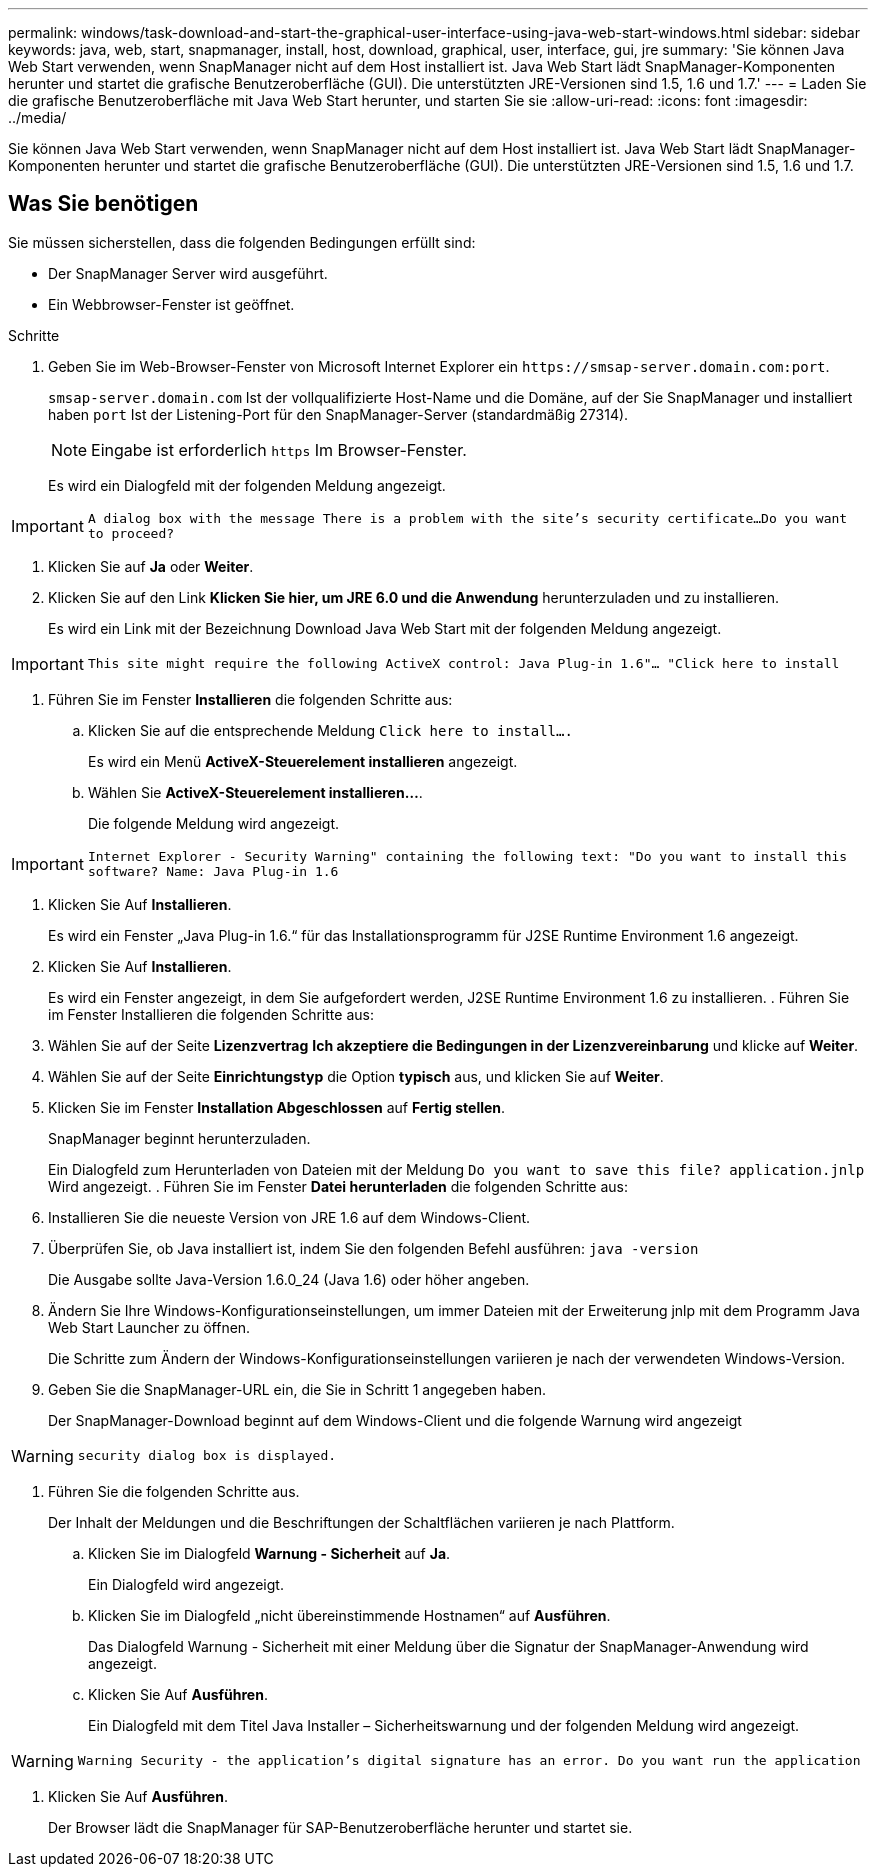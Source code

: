 ---
permalink: windows/task-download-and-start-the-graphical-user-interface-using-java-web-start-windows.html 
sidebar: sidebar 
keywords: java, web, start, snapmanager, install, host, download, graphical, user, interface, gui, jre 
summary: 'Sie können Java Web Start verwenden, wenn SnapManager nicht auf dem Host installiert ist. Java Web Start lädt SnapManager-Komponenten herunter und startet die grafische Benutzeroberfläche (GUI). Die unterstützten JRE-Versionen sind 1.5, 1.6 und 1.7.' 
---
= Laden Sie die grafische Benutzeroberfläche mit Java Web Start herunter, und starten Sie sie
:allow-uri-read: 
:icons: font
:imagesdir: ../media/


[role="lead"]
Sie können Java Web Start verwenden, wenn SnapManager nicht auf dem Host installiert ist. Java Web Start lädt SnapManager-Komponenten herunter und startet die grafische Benutzeroberfläche (GUI). Die unterstützten JRE-Versionen sind 1.5, 1.6 und 1.7.



== Was Sie benötigen

Sie müssen sicherstellen, dass die folgenden Bedingungen erfüllt sind:

* Der SnapManager Server wird ausgeführt.
* Ein Webbrowser-Fenster ist geöffnet.


.Schritte
. Geben Sie im Web-Browser-Fenster von Microsoft Internet Explorer ein `+https://smsap-server.domain.com:port+`.
+
`smsap-server.domain.com` Ist der vollqualifizierte Host-Name und die Domäne, auf der Sie SnapManager und installiert haben `port` Ist der Listening-Port für den SnapManager-Server (standardmäßig 27314).

+

NOTE: Eingabe ist erforderlich `https` Im Browser-Fenster.

+
Es wird ein Dialogfeld mit der folgenden Meldung angezeigt.




IMPORTANT: `A dialog box with the message There is a problem with the site's security certificate...Do you want to proceed?`

. Klicken Sie auf *Ja* oder *Weiter*.
. Klicken Sie auf den Link *Klicken Sie hier, um JRE 6.0 und die Anwendung* herunterzuladen und zu installieren.
+
Es wird ein Link mit der Bezeichnung Download Java Web Start mit der folgenden Meldung angezeigt.




IMPORTANT: `This site might require the following ActiveX control: Java Plug-in 1.6"... "Click here to install`

. Führen Sie im Fenster *Installieren* die folgenden Schritte aus:
+
.. Klicken Sie auf die entsprechende Meldung `Click here to install....`
+
Es wird ein Menü *ActiveX-Steuerelement installieren* angezeigt.

.. Wählen Sie *ActiveX-Steuerelement installieren...*.
+
Die folgende Meldung wird angezeigt.






IMPORTANT: `Internet Explorer - Security Warning" containing the following text: "Do you want to install this software? Name: Java Plug-in 1.6`

. Klicken Sie Auf *Installieren*.
+
Es wird ein Fenster „Java Plug-in 1.6.“ für das Installationsprogramm für J2SE Runtime Environment 1.6 angezeigt.

. Klicken Sie Auf *Installieren*.
+
Es wird ein Fenster angezeigt, in dem Sie aufgefordert werden, J2SE Runtime Environment 1.6 zu installieren. . Führen Sie im Fenster Installieren die folgenden Schritte aus:

. Wählen Sie auf der Seite *Lizenzvertrag* *Ich akzeptiere die Bedingungen in der Lizenzvereinbarung* und klicke auf *Weiter*.
. Wählen Sie auf der Seite *Einrichtungstyp* die Option *typisch* aus, und klicken Sie auf *Weiter*.
. Klicken Sie im Fenster *Installation Abgeschlossen* auf *Fertig stellen*.
+
SnapManager beginnt herunterzuladen.

+
Ein Dialogfeld zum Herunterladen von Dateien mit der Meldung `Do you want to save this file? application.jnlp` Wird angezeigt. . Führen Sie im Fenster *Datei herunterladen* die folgenden Schritte aus:

. Installieren Sie die neueste Version von JRE 1.6 auf dem Windows-Client.
. Überprüfen Sie, ob Java installiert ist, indem Sie den folgenden Befehl ausführen: `java -version`
+
Die Ausgabe sollte Java-Version 1.6.0_24 (Java 1.6) oder höher angeben.

. Ändern Sie Ihre Windows-Konfigurationseinstellungen, um immer Dateien mit der Erweiterung jnlp mit dem Programm Java Web Start Launcher zu öffnen.
+
Die Schritte zum Ändern der Windows-Konfigurationseinstellungen variieren je nach der verwendeten Windows-Version.

. Geben Sie die SnapManager-URL ein, die Sie in Schritt 1 angegeben haben.
+
Der SnapManager-Download beginnt auf dem Windows-Client und die folgende Warnung wird angezeigt




WARNING: `security dialog box is displayed.`

. Führen Sie die folgenden Schritte aus.
+
Der Inhalt der Meldungen und die Beschriftungen der Schaltflächen variieren je nach Plattform.

+
.. Klicken Sie im Dialogfeld *Warnung - Sicherheit* auf *Ja*.
+
Ein Dialogfeld wird angezeigt.

.. Klicken Sie im Dialogfeld „nicht übereinstimmende Hostnamen“ auf *Ausführen*.
+
Das Dialogfeld Warnung - Sicherheit mit einer Meldung über die Signatur der SnapManager-Anwendung wird angezeigt.

.. Klicken Sie Auf *Ausführen*.
+
Ein Dialogfeld mit dem Titel Java Installer – Sicherheitswarnung und der folgenden Meldung wird angezeigt.






WARNING: `Warning Security - the application's digital signature has an error. Do you want run the application`

. Klicken Sie Auf *Ausführen*.
+
Der Browser lädt die SnapManager für SAP-Benutzeroberfläche herunter und startet sie.


